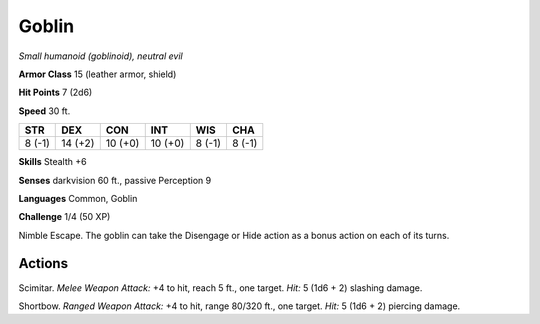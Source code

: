 Goblin
------


.. https://stackoverflow.com/questions/11984652/bold-italic-in-restructuredtext

.. raw:: html

   <style type="text/css">
     span.bolditalic {
       font-weight: bold;
       font-style: italic;
     }
   </style>

.. role:: bi
   :class: bolditalic


*Small humanoid (goblinoid), neutral evil*

**Armor Class** 15 (leather armor, shield)

**Hit Points** 7 (2d6)

**Speed** 30 ft.

+-----------+-----------+-----------+-----------+-----------+-----------+
| STR       | DEX       | CON       | INT       | WIS       | CHA       |
+===========+===========+===========+===========+===========+===========+
| 8 (-1)    | 14 (+2)   | 10 (+0)   | 10 (+0)   | 8 (-1)    | 8 (-1)    |
+-----------+-----------+-----------+-----------+-----------+-----------+

**Skills** Stealth +6

**Senses** darkvision 60 ft., passive Perception 9

**Languages** Common, Goblin

**Challenge** 1/4 (50 XP)

:bi:`Nimble Escape`. The goblin can take the Disengage or Hide action as
a bonus action on each of its turns.


Actions
^^^^^^^

:bi:`Scimitar`. *Melee Weapon Attack:* +4 to hit, reach 5 ft., one
target. *Hit:* 5 (1d6 + 2) slashing damage.

:bi:`Shortbow`. *Ranged Weapon Attack:* +4 to hit, range 80/320 ft., one
target. *Hit:* 5 (1d6 + 2) piercing damage.

